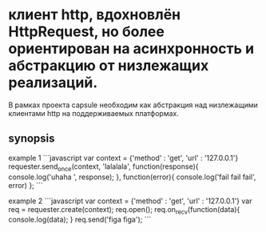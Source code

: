* клиент http, вдохновлён HttpRequest, но более ориентирован на асинхронность и абстракцию от низлежащих реализаций.  
В рамках проекта capsule  необходим как абстракция над низлежащими клиентами http на поддерживаемых
платформах.
** synopsis
example 1
```javascript
   var context = {'method' : 'get', 'url' : '127.0.0.1'}
   requester.send_once(context, 'lalalala', function(response){
       console.log('uhaha ', response);
   }, function(error){ console.log('fail fail fail', error) };
```

example 2
```javascript
   var context = {'method' : 'get', 'url' : '127.0.0.1'}
   var req = requester.create(context);
   req.open();
   req.on_recv(function(data){
       console.log(data);
   }
   req.send('figa figa');
```